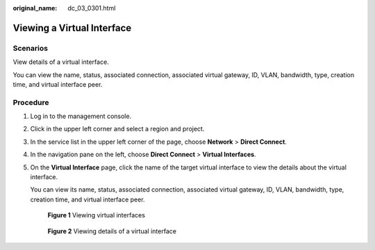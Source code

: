 :original_name: dc_03_0301.html

.. _dc_03_0301:

Viewing a Virtual Interface
===========================

Scenarios
---------

View details of a virtual interface.

You can view the name, status, associated connection, associated virtual gateway, ID, VLAN, bandwidth, type, creation time, and virtual interface peer.

Procedure
---------

#. Log in to the management console.

#. Click |image1| in the upper left corner and select a region and project.

#. In the service list in the upper left corner of the page, choose **Network** > **Direct Connect**.

#. In the navigation pane on the left, choose **Direct Connect** > **Virtual Interfaces**.

#. On the **Virtual Interface** page, click the name of the target virtual interface to view the details about the virtual interface.

   You can view its name, status, associated connection, associated virtual gateway, ID, VLAN, bandwidth, type, creation time, and virtual interface peer.


   .. figure:: /_static/images/en-us_image_0000001250980473.png
      :alt: **Figure 1** Viewing virtual interfaces

      **Figure 1** Viewing virtual interfaces


   .. figure:: /_static/images/en-us_image_0000001251180281.png
      :alt: **Figure 2** Viewing details of a virtual interface

      **Figure 2** Viewing details of a virtual interface

.. |image1| image:: /_static/images/en-us_image_0000001187260408.png
